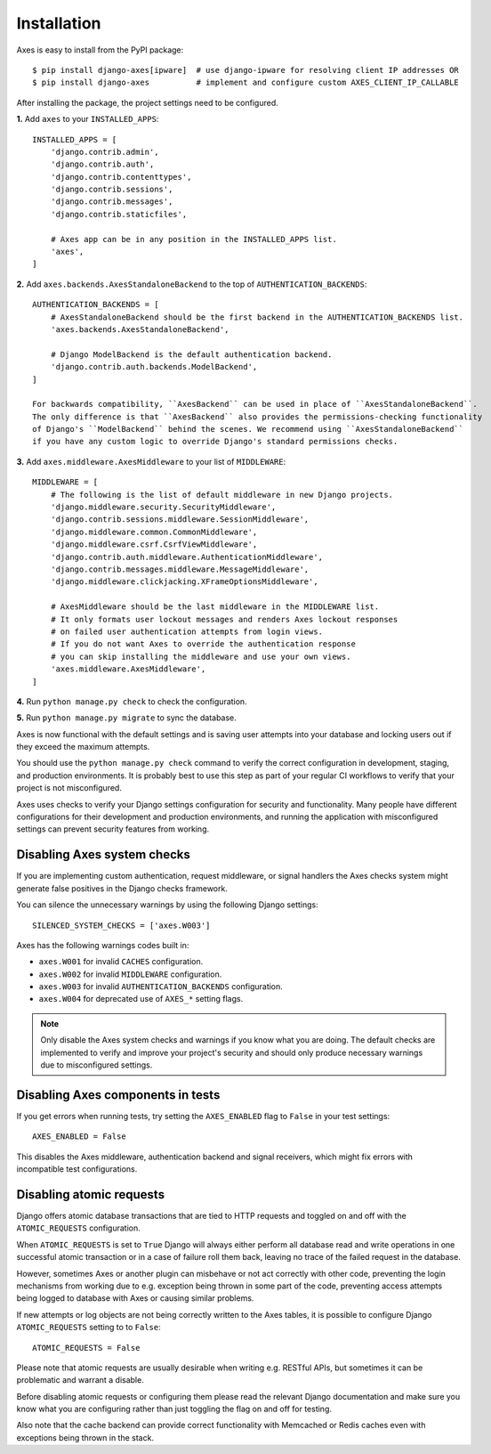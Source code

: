 .. _installation:

Installation
============

Axes is easy to install from the PyPI package::

    $ pip install django-axes[ipware]  # use django-ipware for resolving client IP addresses OR
    $ pip install django-axes          # implement and configure custom AXES_CLIENT_IP_CALLABLE

After installing the package, the project settings need to be configured.

**1.** Add ``axes`` to your ``INSTALLED_APPS``::

    INSTALLED_APPS = [
        'django.contrib.admin',
        'django.contrib.auth',
        'django.contrib.contenttypes',
        'django.contrib.sessions',
        'django.contrib.messages',
        'django.contrib.staticfiles',

        # Axes app can be in any position in the INSTALLED_APPS list.
        'axes',
    ]

**2.** Add ``axes.backends.AxesStandaloneBackend`` to the top of ``AUTHENTICATION_BACKENDS``::

    AUTHENTICATION_BACKENDS = [
        # AxesStandaloneBackend should be the first backend in the AUTHENTICATION_BACKENDS list.
        'axes.backends.AxesStandaloneBackend',

        # Django ModelBackend is the default authentication backend.
        'django.contrib.auth.backends.ModelBackend',
    ]

    For backwards compatibility, ``AxesBackend`` can be used in place of ``AxesStandaloneBackend``. 
    The only difference is that ``AxesBackend`` also provides the permissions-checking functionality
    of Django's ``ModelBackend`` behind the scenes. We recommend using ``AxesStandaloneBackend``
    if you have any custom logic to override Django's standard permissions checks. 

**3.** Add ``axes.middleware.AxesMiddleware`` to your list of ``MIDDLEWARE``::

    MIDDLEWARE = [
        # The following is the list of default middleware in new Django projects.
        'django.middleware.security.SecurityMiddleware',
        'django.contrib.sessions.middleware.SessionMiddleware',
        'django.middleware.common.CommonMiddleware',
        'django.middleware.csrf.CsrfViewMiddleware',
        'django.contrib.auth.middleware.AuthenticationMiddleware',
        'django.contrib.messages.middleware.MessageMiddleware',
        'django.middleware.clickjacking.XFrameOptionsMiddleware',

        # AxesMiddleware should be the last middleware in the MIDDLEWARE list.
        # It only formats user lockout messages and renders Axes lockout responses
        # on failed user authentication attempts from login views.
        # If you do not want Axes to override the authentication response
        # you can skip installing the middleware and use your own views.
        'axes.middleware.AxesMiddleware',
    ]

**4.** Run ``python manage.py check`` to check the configuration.

**5.** Run ``python manage.py migrate`` to sync the database.

Axes is now functional with the default settings and is saving user attempts
into your database and locking users out if they exceed the maximum attempts.

You should use the ``python manage.py check`` command to verify the correct configuration in
development, staging, and production environments. It is probably best to use this step as part
of your regular CI workflows to verify that your project is not misconfigured.

Axes uses checks to verify your Django settings configuration for security and functionality.
Many people have different configurations for their development and production environments,
and running the application with misconfigured settings can prevent security features from working.


Disabling Axes system checks
----------------------------

If you are implementing custom authentication, request middleware, or signal handlers
the Axes checks system might generate false positives in the Django checks framework.

You can silence the unnecessary warnings by using the following Django settings::

   SILENCED_SYSTEM_CHECKS = ['axes.W003']


Axes has the following warnings codes built in:

- ``axes.W001`` for invalid ``CACHES`` configuration.
- ``axes.W002`` for invalid ``MIDDLEWARE`` configuration.
- ``axes.W003`` for invalid ``AUTHENTICATION_BACKENDS`` configuration.
- ``axes.W004`` for deprecated use of ``AXES_*`` setting flags.


.. note::
   Only disable the Axes system checks and warnings if you know what you are doing.
   The default checks are implemented to verify and improve your project's security
   and should only produce necessary warnings due to misconfigured settings.


Disabling Axes components in tests
----------------------------------

If you get errors when running tests, try setting the
``AXES_ENABLED`` flag to ``False`` in your test settings::

    AXES_ENABLED = False

This disables the Axes middleware, authentication backend and signal receivers,
which might fix errors with incompatible test configurations.


Disabling atomic requests
-------------------------

Django offers atomic database transactions that are tied to HTTP requests
and toggled on and off with the ``ATOMIC_REQUESTS`` configuration.

When ``ATOMIC_REQUESTS`` is set to ``True`` Django will always either perform
all database read and write operations in one successful atomic transaction
or in a case of failure roll them back, leaving no trace of the failed
request in the database.

However, sometimes Axes or another plugin can misbehave or not act correctly with
other code, preventing the login mechanisms from working due to e.g. exception
being thrown in some part of the code, preventing access attempts being logged
to database with Axes or causing similar problems.

If new attempts or log objects are not being correctly written to the Axes tables, 
it is possible to configure Django ``ATOMIC_REQUESTS`` setting to to ``False``::

    ATOMIC_REQUESTS = False

Please note that atomic requests are usually desirable when writing e.g. RESTful APIs,
but sometimes it can be problematic and warrant a disable.

Before disabling atomic requests or configuring them please read the relevant
Django documentation and make sure you know what you are configuring
rather than just toggling the flag on and off for testing.

Also note that the cache backend can provide correct functionality with
Memcached or Redis caches even with exceptions being thrown in the stack.
